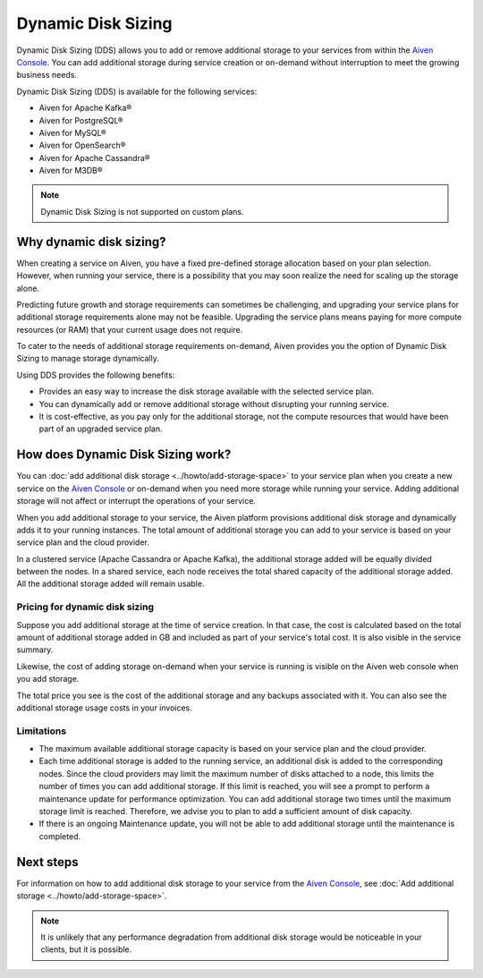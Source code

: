 Dynamic Disk Sizing
====================

Dynamic Disk Sizing (DDS) allows you to add or remove additional storage to your services from within the `Aiven Console <https://console.aiven.io/>`_. You can add additional storage during service creation or on-demand without interruption to meet the growing business needs. 

Dynamic Disk Sizing (DDS) is available for the following services:

- Aiven for Apache Kafka®
- Aiven for PostgreSQL®
- Aiven for MySQL®
- Aiven for OpenSearch®
- Aiven for Apache Cassandra®
- Aiven for M3DB®

.. note::

    Dynamic Disk Sizing is not supported on custom plans.

Why dynamic disk sizing?
------------------------
When creating a service on Aiven, you have a fixed pre-defined storage allocation based on your plan selection. However, when running your service, there is a possibility that you may soon realize the need for scaling up the storage alone.

Predicting future growth and storage requirements can sometimes be challenging, and upgrading your service plans for additional storage requirements alone may not be feasible. Upgrading the service plans means paying for more compute resources (or RAM) that your current usage does not require. 

To cater to the needs of additional storage requirements on-demand, Aiven provides you the option of Dynamic Disk Sizing to manage storage dynamically.  

Using DDS provides the following benefits: 

- Provides an easy way to increase the disk storage available with the selected service plan.
- You can dynamically add or remove additional storage without disrupting your running service.
- It is cost-effective, as you pay only for the additional storage, not the compute resources that would have been part of an upgraded service plan. 

How does Dynamic Disk Sizing work?
----------------------------------
You can :doc:`add additional disk storage <../howto/add-storage-space>` to your service plan when you create a new service on the `Aiven Console <https://console.aiven.io/>`_ or on-demand when you need more storage while running your service. Adding additional storage will not affect or interrupt the operations of your service. 

When you add additional storage to your service, the Aiven platform provisions additional disk storage and dynamically adds it to your running instances. The total amount of additional storage you can add to your service is based on your service plan and the cloud provider.

In a clustered service (Apache Cassandra or Apache Kafka), the additional storage added will be equally divided between the nodes. In a shared service, each node receives the total shared capacity of the additional storage added. All the additional storage added will remain usable.

Pricing for dynamic disk sizing
~~~~~~~~~~~~~~~~~~~~~~~~~~~~~~~
Suppose you add additional storage at the time of service creation. In that case, the cost is calculated based on the total amount of additional storage added in GB and included as part of your service's total cost. It is also visible in the service summary.

Likewise, the cost of adding storage on-demand when your service is running is visible on the Aiven web console when you add storage. 

The total price you see is the cost of the additional storage and any backups associated with it. You can also see the additional storage usage costs in your invoices.

Limitations
~~~~~~~~~~~
- The maximum available additional storage capacity is based on your service plan and the cloud provider.
- Each time additional storage is added to the running service, an additional disk is added to the corresponding nodes. Since the cloud providers may limit the maximum number of disks attached to a node, this limits the number of times you can add additional storage. If this limit is reached, you will see a prompt to perform a maintenance update for performance optimization. You can add additional storage two times until the maximum storage limit is reached.  Therefore, we advise you to plan to add a sufficient amount of disk capacity. 
- If there is an ongoing Maintenance update, you will not be able to add additional storage until the maintenance is completed. 


Next steps
----------
For information on how to add additional disk storage to your service from the `Aiven Console <https://console.aiven.io/>`_, see :doc:`Add additional storage <../howto/add-storage-space>`. 


.. note:: 

    It is unlikely that any performance degradation from additional disk storage would be noticeable in your clients, but it is possible.

